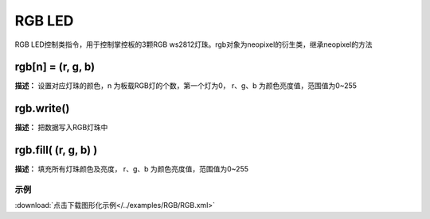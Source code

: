 RGB LED
======

RGB LED控制类指令，用于控制掌控板的3颗RGB ws2812灯珠。rgb对象为neopixel的衍生类，继承neopixel的方法

rgb[n] = (r, g, b)
-------------

**描述：**  设置对应灯珠的颜色，n 为板载RGB灯的个数，第一个灯为0， r、g、b 为颜色亮度值，范围值为0~255


rgb.write()
-------------

**描述：**  把数据写入RGB灯珠中


rgb.fill( (r, g, b) )
-------------

**描述：**  填充所有灯珠颜色及亮度， r、g、b 为颜色亮度值，范围值为0~255


示例
^^^^^

.. image::  /images/blocks/RGB/example/RGB.png
    :scale: 80 %

:download:`点击下载图形化示例</../examples/RGB/RGB.xml>` 